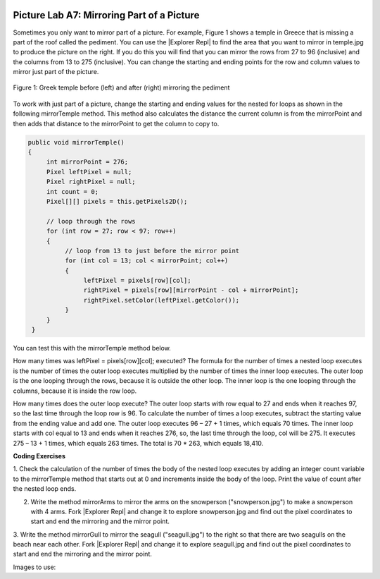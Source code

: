 .. image:: ../../_static/time90.png
    :width: 250
    :align: right

.. |Explorer Repl| raw:: html

   <a href= "https://firewalledreplit.com/@BerylHoffman/PictureExplorer" style="text-decoration:underline" target="_blank" >Picture Explorer Repl</a>

Picture Lab A7: Mirroring Part of a Picture
=====================================================

Sometimes you only want to mirror part of a picture. For example, Figure 1 shows a temple in Greece
that is missing a part of the roof called the pediment. You can use the |Explorer Repl| to find the area that
you want to mirror in temple.jpg to produce the picture on the right. If you do this you will find that you can mirror
the rows from 27 to 96 (inclusive) and the columns from 13 to 275 (inclusive). You can change the
starting and ending points for the row and column values to mirror just part of the picture.

.. figure:: Figures/picturelabmirror5.png
    :width: 500px
    :align: center
    :figclass: align-center

    Figure 1: Greek temple before (left) and after (right) mirroring the pediment

To work with just part of a picture, change the starting and ending values for the nested for loops
as shown in the following mirrorTemple method. This method also calculates the distance the
current column is from the mirrorPoint and then adds that distance to the mirrorPoint
to get the column to copy to.

.. code-block:: java

 public void mirrorTemple()
 {
      int mirrorPoint = 276;
      Pixel leftPixel = null;
      Pixel rightPixel = null;
      int count = 0;
      Pixel[][] pixels = this.getPixels2D();

      // loop through the rows
      for (int row = 27; row < 97; row++)
      {
           // loop from 13 to just before the mirror point
           for (int col = 13; col < mirrorPoint; col++)
           {
                leftPixel = pixels[row][col];
                rightPixel = pixels[row][mirrorPoint - col + mirrorPoint];
                rightPixel.setColor(leftPixel.getColor());
           }
      }
  }

You can test this with the mirrorTemple method below.

.. activecode:: picture-lab-A7-mirrorTemple
    :language: java
    :autograde: unittest
    :datafile: pictureClasses.jar, temple.jpg

    Picture Lab A7: Run to see mirrorTemple() working.  
    ~~~~
    import java.awt.*;
    import java.awt.font.*;
    import java.awt.geom.*;
    import java.awt.image.BufferedImage;
    import java.text.*;
    import java.util.*;
    import java.util.List; 

    /**
     * A class that represents a picture.  This class inherits from
     * SimplePicture and allows the student to add functionality to
     * the Picture class.
     *
     * @author Barbara Ericson ericson@cc.gatech.edu
     */
    public class Picture extends SimplePicture
    {
      ///////////////////// constructors //////////////////////////////////

      /**
       * Constructor that takes no arguments
       */
      public Picture ()
      {
        /* not needed but use it to show students the implicit call to super()
         * child constructors always call a parent constructor
         */
        super();
      }

      /**
       * Constructor that takes a file name and creates the picture
       * @param fileName the name of the file to create the picture from
       */
      public Picture(String fileName)
      {
        // let the parent class handle this fileName
        super(fileName);
      }

      /**
       * Constructor that takes the height and width
       * @param height the height of the desired picture
       * @param width the width of the desired picture
       */
      public Picture(int height, int width)
      {
        // let the parent class handle this width and height
        super(width,height);
      }

      /**
       * Constructor that takes a picture and creates a
       * copy of that picture
       * @param copyPicture the picture to copy
       */
      public Picture(Picture copyPicture)
      {
        // let the parent class do the copy
        super(copyPicture);
      }

      /**
       * Constructor that takes a buffered image
       * @param image the buffered image to use
       */
      public Picture(BufferedImage image)
      {
        super(image);
      }
      ////////////////////// methods ///////////////////////////////////////

      /**
       * Method to return a string with information about this picture.
       * @return a string with information about the picture such as fileName,
       * height and width.
       */
      public String toString()
      {
        String output = "Picture, filename " + getFileName() +
          " height " + getHeight()
          + " width " + getWidth();
        return output;

      }

      /** Method mirrorTemple() fixes the temple.jpg picture */
      public void mirrorTemple()
      {
           int mirrorPoint = 276;
           Pixel leftPixel = null;
           Pixel rightPixel = null;
           Pixel[][] pixels = this.getPixels2D();

           // loop through the rows
           for (int row = 27; row < 97; row++)
           {
                // loop from 13 to just before the mirror point
                for (int col = 13; col < mirrorPoint; col++)
                {
                     leftPixel = pixels[row][col];
                     rightPixel = pixels[row][mirrorPoint - col + mirrorPoint];
                     rightPixel.setColor(leftPixel.getColor());
                }
           }
       }


      /* Main method for testing 
       */
      public static void main(String[] args)
      {
        Picture pict = new Picture("temple.jpg");
        pict.show();
        pict.mirrorTemple();
        pict.show();
      }
    } 
    ====
    import static org.junit.Assert.*;
     import org.junit.*;
     import java.io.*;
     import java.util.List;
     import java.util.ArrayList;
     import java.util.Arrays;

     public class RunestoneTests extends CodeTestHelper
     {
       @Test 
       public void test1()
       {
         String target = "public void mirrorTemple()";
         boolean passed = checkCodeContains("mirrorTemple() method",target);
         assertTrue(passed);
       }


      }


How many times was leftPixel = pixels[row][col]; executed? The formula for the
number of times a nested loop executes is the number of times the outer loop executes multiplied by the
number of times the inner loop executes. The outer loop is the one looping through the rows, because it
is outside the other loop. The inner loop is the one looping through the columns, because it is inside the
row loop.

How many times does the outer loop execute? The outer loop starts with row equal to 27 and ends
when it reaches 97, so the last time through the loop row is 96. To calculate the number of times a
loop executes, subtract the starting value from the ending value and add one. The outer loop executes 96
– 27 + 1 times, which equals 70 times. The inner loop starts with col equal to 13 and ends when it
reaches 276, so, the last time through the loop, col will be 275. It executes 275 – 13 + 1 times, which
equals 263 times. The total is 70 * 263, which equals 18,410.


.. mchoice:: picture-A7-1
   :answer_a: 17
   :answer_b: 17 - 7 = 10
   :answer_c: (17 - 7) * (15 - 6) = 90
   :answer_d: 17 * 15 = 255
   :correct: c
   :feedback_a: Don't forget the inner loop.
   :feedback_b: Don't forget the inner loop.
   :feedback_c: Correct
   :feedback_d: The loops do not start at 0.

   How many times would the body of this nested for loop execute?

   .. code-block:: java

      for (int row = 7; row < 17; row++)
          for (int col = 6; col < 15; col++)

.. mchoice:: picture-A7-2
   :answer_a: 11
   :answer_b: 11 - 5 = 6
   :answer_c: (11 - 5) * (18 - 3) = 90
   :answer_d: (11 - 5 + 1) * (18 - 3 + 1) = 112
   :correct: d
   :feedback_a: Don't forget the inner loop.
   :feedback_b: Don't forget the inner loop.
   :feedback_c: Notice that these loops use <=
   :feedback_d: Yes, the loops do not start at 0 and use <=.

   How many times would the body of this nested for loop execute?

   .. code-block:: 

      for (int row = 5; row <= 11; row++)
          for (int col = 3; col <= 18; col++)


.. |CodingEx| image:: ../../_static/codingExercise.png
    :width: 30px
    :align: middle
    :alt: coding exercise

|CodingEx| **Coding Exercises**

1. Check the calculation of the number of times the body of the nested loop executes by adding an
integer count variable to the mirrorTemple method that starts out at 0 and increments
inside the body of the loop. Print the value of count after the nested loop ends.

.. activecode:: picture-lab-A7-mirror-temple-count
    :language: java
    :autograde: unittest
    :datafile: pictureClasses.jar, temple.jpg

    Picture Lab A7 Mirroring: Check the calculation of the number of times the body of the nested loop executes by adding an integer count variable to the mirrorTemple method that starts out at 0 and increments inside the body of the loop. Print the value of count after the nested loop ends which should be 18410.
    ~~~~
    import java.awt.*;
    import java.awt.font.*;
    import java.awt.geom.*;
    import java.awt.image.BufferedImage;
    import java.text.*;
    import java.util.*;
    import java.util.List; 

    /**
     * A class that represents a picture.  This class inherits from
     * SimplePicture and allows the student to add functionality to
     * the Picture class.
     *
     * @author Barbara Ericson ericson@cc.gatech.edu
     */
    public class Picture extends SimplePicture
    {
      ///////////////////// constructors //////////////////////////////////

      /**
       * Constructor that takes no arguments
       */
      public Picture ()
      {
        /* not needed but use it to show students the implicit call to super()
         * child constructors always call a parent constructor
         */
        super();
      }

      /**
       * Constructor that takes a file name and creates the picture
       * @param fileName the name of the file to create the picture from
       */
      public Picture(String fileName)
      {
        // let the parent class handle this fileName
        super(fileName);
      }

      /**
       * Constructor that takes the height and width
       * @param height the height of the desired picture
       * @param width the width of the desired picture
       */
      public Picture(int height, int width)
      {
        // let the parent class handle this width and height
        super(width,height);
      }

      /**
       * Constructor that takes a picture and creates a
       * copy of that picture
       * @param copyPicture the picture to copy
       */
      public Picture(Picture copyPicture)
      {
        // let the parent class do the copy
        super(copyPicture);
      }

      /**
       * Constructor that takes a buffered image
       * @param image the buffered image to use
       */
      public Picture(BufferedImage image)
      {
        super(image);
      }
      ////////////////////// methods ///////////////////////////////////////

      /**
       * Method to return a string with information about this picture.
       * @return a string with information about the picture such as fileName,
       * height and width.
       */
      public String toString()
      {
        String output = "Picture, filename " + getFileName() +
          " height " + getHeight()
          + " width " + getWidth();
        return output;

      }



      /** Method mirrorTemple() fixes the temple.jpg picture */
      public void mirrorTemple()
      {
           int mirrorPoint = 276;
           Pixel leftPixel = null;
           Pixel rightPixel = null;
           int count = 0;
           Pixel[][] pixels = this.getPixels2D();

           // loop through the rows
           for (int row = 27; row < 97; row++)
           {
                // loop from 13 to just before the mirror point
                for (int col = 13; col < mirrorPoint; col++)
                {
                     leftPixel = pixels[row][col];
                     rightPixel = pixels[row][mirrorPoint - col + mirrorPoint];
                     rightPixel.setColor(leftPixel.getColor());
                }
           }
       }


      /* Main method for testing 
       */
      public static void main(String[] args)
      {
        Picture pict = new Picture("temple.jpg");
        pict.show();
        pict.mirrorTemple();
        pict.show();
      }
    } 
    ====
    import static org.junit.Assert.*;
     import org.junit.*;
     import java.io.*;
     import java.util.List;
     import java.util.ArrayList;
     import java.util.Arrays;

     public class RunestoneTests extends CodeTestHelper
     {
       @Test 
       public void test1()
       {
         String target = "count = 0";
         boolean passed = checkCodeContains("mirrorTemple() has count = 0",target);
         assertTrue(passed);
       }

       @Test 
       public void test2()
       {
         String target = "count++";
         boolean passed = checkCodeContains("mirrorTemple() has count++",target);
         assertTrue(passed);
       } 
      }

.. image:: Figures/mirrorarms.png
    :width: 150
    :align: left

2. Write the method mirrorArms to mirror the arms on the snowperson ("snowperson.jpg") to make a snowperson with 4 arms. Fork |Explorer Repl| and change it to explore snowperson.jpg and find out the pixel coordinates to start and end the mirroring and the mirror point.

.. activecode:: picture-lab-A7-mirrorArms
    :language: java
    :autograde: unittest
    :datafile: pictureClasses.jar, snowperson.jpg

    Picture Lab A7 Mirroring: Write the method mirrorArms to mirror the arms on the snowperson ("snowperson.jpg") to make a snowperson with 4 arms. 
    ~~~~
    import java.awt.*;
    import java.awt.font.*;
    import java.awt.geom.*;
    import java.awt.image.BufferedImage;
    import java.text.*;
    import java.util.*;
    import java.util.List; 

    /**
     * A class that represents a picture.  This class inherits from
     * SimplePicture and allows the student to add functionality to
     * the Picture class.
     *
     * @author Barbara Ericson ericson@cc.gatech.edu
     */
    public class Picture extends SimplePicture
    {
      ///////////////////// constructors //////////////////////////////////

      /**
       * Constructor that takes no arguments
       */
      public Picture ()
      {
        /* not needed but use it to show students the implicit call to super()
         * child constructors always call a parent constructor
         */
        super();
      }

      /**
       * Constructor that takes a file name and creates the picture
       * @param fileName the name of the file to create the picture from
       */
      public Picture(String fileName)
      {
        // let the parent class handle this fileName
        super(fileName);
      }

      /**
       * Constructor that takes the height and width
       * @param height the height of the desired picture
       * @param width the width of the desired picture
       */
      public Picture(int height, int width)
      {
        // let the parent class handle this width and height
        super(width,height);
      }

      /**
       * Constructor that takes a picture and creates a
       * copy of that picture
       * @param copyPicture the picture to copy
       */
      public Picture(Picture copyPicture)
      {
        // let the parent class do the copy
        super(copyPicture);
      }

      /**
       * Constructor that takes a buffered image
       * @param image the buffered image to use
       */
      public Picture(BufferedImage image)
      {
        super(image);
      }
      ////////////////////// methods ///////////////////////////////////////

      /**
       * Method to return a string with information about this picture.
       * @return a string with information about the picture such as fileName,
       * height and width.
       */
      public String toString()
      {
        String output = "Picture, filename " + getFileName() +
          " height " + getHeight()
          + " width " + getWidth();
        return output;

      }



      /** Write the method mirrorArms() to add more arms to snowperson.jpg */



      /* Main method for testing 
       */
      public static void main(String[] args)
      {
        Picture pict = new Picture("snowperson.jpg");
        pict.show();
        pict.mirrorArms();
        pict.show();
      }
    } 
    ====
    import static org.junit.Assert.*;
     import org.junit.*;
     import java.io.*;
     import java.util.List;
     import java.util.ArrayList;
     import java.util.Arrays;

     public class RunestoneTests extends CodeTestHelper
     {
       @Test 
       public void test1()
       {
         String target = "public void mirrorArms()";
         boolean passed = checkCodeContains("mirrorArms() method",target);
         assertTrue(passed);
       }

       @Test 
       public void test2()
       {
         String target = "row = 155";
         boolean passed = checkCodeContains("starts looping at row = 155",target);
         assertTrue(passed);
       }

       @Test 
       public void test2b()
       {
         String target = "191";
         boolean passed = checkCodeContains("mirrors at pixel 191",target);
         assertTrue(passed);
       }


       @Test
         public void test3()
         {
            String target = "for";
            String code = getCode();
            int index = code.indexOf("public void mirrorArms()");
            boolean passed = false;
            if (index > 0) {
             code = code.substring(index);
             int num = countOccurences(code, target);
             passed = num >= 4;
            } 
            getResults("true", ""+passed, "Checking that mirrorArms() contains 4 (2 nested) for loops for mirroring arms", passed);
            assertTrue(passed);     
         }   
      }

.. image:: Figures/mirrorgull.png
    :width: 150
    :align: left

3. Write the method mirrorGull to mirror the seagull ("seagull.jpg") to the right so
that there are two seagulls on the beach near each other. Fork |Explorer Repl| and change it to explore seagull.jpg and find out the pixel coordinates to start and end the mirroring and the mirror point.


.. activecode:: picture-lab-A7-mirrorGull
    :language: java
    :autograde: unittest
    :datafile: pictureClasses.jar, seagull.jpg

    Picture Lab A7 Mirroring: Write the method mirrorGull to mirror the seagull ("seagull.jpg") to the right so that there are two seagulls on the beach near each other.
    ~~~~
    import java.awt.*;
    import java.awt.font.*;
    import java.awt.geom.*;
    import java.awt.image.BufferedImage;
    import java.text.*;
    import java.util.*;
    import java.util.List; 

    /**
     * A class that represents a picture.  This class inherits from
     * SimplePicture and allows the student to add functionality to
     * the Picture class.
     *
     * @author Barbara Ericson ericson@cc.gatech.edu
     */
    public class Picture extends SimplePicture
    {
      ///////////////////// constructors //////////////////////////////////

      /**
       * Constructor that takes no arguments
       */
      public Picture ()
      {
        /* not needed but use it to show students the implicit call to super()
         * child constructors always call a parent constructor
         */
        super();
      }

      /**
       * Constructor that takes a file name and creates the picture
       * @param fileName the name of the file to create the picture from
       */
      public Picture(String fileName)
      {
        // let the parent class handle this fileName
        super(fileName);
      }

      /**
       * Constructor that takes the height and width
       * @param height the height of the desired picture
       * @param width the width of the desired picture
       */
      public Picture(int height, int width)
      {
        // let the parent class handle this width and height
        super(width,height);
      }

      /**
       * Constructor that takes a picture and creates a
       * copy of that picture
       * @param copyPicture the picture to copy
       */
      public Picture(Picture copyPicture)
      {
        // let the parent class do the copy
        super(copyPicture);
      }

      /**
       * Constructor that takes a buffered image
       * @param image the buffered image to use
       */
      public Picture(BufferedImage image)
      {
        super(image);
      }
      ////////////////////// methods ///////////////////////////////////////

      /**
       * Method to return a string with information about this picture.
       * @return a string with information about the picture such as fileName,
       * height and width.
       */
      public String toString()
      {
        String output = "Picture, filename " + getFileName() +
          " height " + getHeight()
          + " width " + getWidth();
        return output;

      }



      /** Write the method mirrorGull to mirror the seagull to the right so that there are two seagulls on the beach near each other.*/



      /* Main method for testing 
       */
      public static void main(String[] args)
      {
        Picture pict = new Picture("seagull.jpg");
        pict.show();
        pict.mirrorGull();
        pict.show();
      }
    } 
    ====
    import static org.junit.Assert.*;
     import org.junit.*;
     import java.io.*;
     import java.util.List;
     import java.util.ArrayList;
     import java.util.Arrays;

     public class RunestoneTests extends CodeTestHelper
     {
       @Test 
       public void test1()
       {
         String target = "public void mirrorGull()";
         boolean passed = checkCodeContains("mirrorGull() method",target);
         assertTrue(passed);
       }

       @Test 
       public void test2()
       {
         String target = "row = 225";
         boolean passed = checkCodeContains("starts looping at row = 225",target);
         assertTrue(passed);
       }

       @Test 
       public void test2b()
       {
         String target = "350";
         boolean passed = checkCodeContains("mirrors at pixel 350",target);
         assertTrue(passed);
       }


       @Test
         public void test3()
         {
            String target = "for";
            String code = getCode();
            int index = code.indexOf("public void mirrorGull()");
            boolean passed = false;
            if (index > 0) {
             code = code.substring(index);
             int num = countOccurences(code, target);
             passed = num >= 2;
            } 
            getResults("true", ""+passed, "Checking that mirrorGull() contains 2 for loops", passed);
            assertTrue(passed);     
         }   
      }

Images to use:

.. datafile:: temple.jpg
   :image:
   :fromfile: Figures/temple.jpg

.. datafile:: snowperson.jpg
   :image:
   :fromfile: Figures/snowperson.jpg


.. datafile:: seagull.jpg
   :image:
   :fromfile: Figures/seagull.jpg